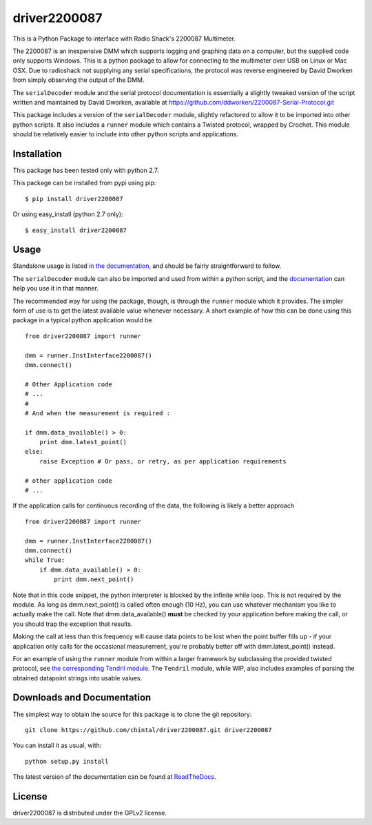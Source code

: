 driver2200087
=============

This is a Python Package to interface with Radio Shack's 2200087 Multimeter.

The 2200087 is an inexpensive DMM which supports logging and graphing data on
a computer, but the supplied code only supports Windows. This is a python package
to allow for connecting to the multimeter over USB on Linux or Mac OSX. Due to
radioshack not supplying any serial specifications, the protocol was reverse
engineered by David Dworken from simply observing the output of the DMM.

The ``serialDecoder`` module and the serial protocol documentation is essentially a
slightly tweaked version of the script written and maintained by David Dworken,
available at https://github.com/ddworken/2200087-Serial-Protocol.git

This package includes a version of the ``serialDecoder`` module, slightly refactored
to allow it to be imported into other python scripts. It also includes a ``runner``
module which contains a Twisted protocol, wrapped by Crochet. This module should
be relatively easier to include into other python scripts and applications.

Installation
------------

This package has been tested only with python 2.7.

This package can be installed from pypi using pip::

    $ pip install driver2200087

Or using easy_install (python 2.7 only)::

    $ easy_install driver2200087

Usage
-----

Standalone usage is listed `in the documentation <http://driver2200087.readthedocs.org/en/latest/basic.html#installation-and-usage>`_,
and should be fairly straightforward to follow.

The ``serialDecoder`` module can also be imported and used from within a python script,
and the `documentation <http://driver2200087.readthedocs.org/en/latest/driver2200087.html#module-driver2200087.serialDecoder>`_
can help you use it in that manner.

The recommended way for using the package, though, is through the ``runner`` module which
it provides. The simpler form of use is to get the latest available value whenever
necessary. A short example of how this can be done using this package in a typical python
application would be ::

    from driver2200087 import runner

    dmm = runner.InstInterface2200087()
    dmm.connect()

    # Other Application code
    # ...
    #
    # And when the measurement is required :

    if dmm.data_available() > 0:
        print dmm.latest_point()
    else:
        raise Exception # Or pass, or retry, as per application requirements

    # other application code
    # ...

If the application calls for continuous recording of the data, the following is likely a
better approach ::

    from driver2200087 import runner

    dmm = runner.InstInterface2200087()
    dmm.connect()
    while True:
        if dmm.data_available() > 0:
            print dmm.next_point()

Note that in this code snippet, the python interpreter is blocked by the
infinite while loop. This is not required by the module. As long as
dmm.next_point() is called often enough (10 Hz), you can use whatever mechanism
you like to actually make the call. Note that dmm.data_available() **must** be
checked by your application before making the call, or you should trap the
exception that results.

Making the call at less than this frequency will cause data points to be lost
when the point buffer fills up - if your application only calls for the
occasional measurement, you're probably better off with dmm.latest_point()
instead.

For an example of using the ``runner`` module from within a larger framework
by subclassing the provided twisted protocol, see `the corresponding Tendril module <https://github.com/chintal/tendril/blob/public/tendril/testing/instruments/RS2200087.py>`_.
The ``Tendril`` module, while WIP, also includes examples of parsing the obtained
datapoint strings into usable values.


Downloads and Documentation
---------------------------

The simplest way to obtain the source for this package is to clone the git repository::

    git clone https://github.com/chintal/driver2200087.git driver2200087

You can install it as usual, with::

    python setup.py install

The latest version of the documentation can be found at `ReadTheDocs <http://driver2200087.readthedocs.org/en/latest/index.html>`_.

License
-------

driver2200087 is distributed under the GPLv2 license.





